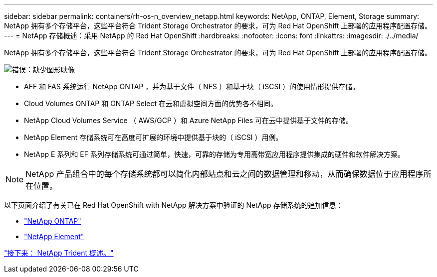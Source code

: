 ---
sidebar: sidebar 
permalink: containers/rh-os-n_overview_netapp.html 
keywords: NetApp, ONTAP, Element, Storage 
summary: NetApp 拥有多个存储平台，这些平台符合 Trident Storage Orchestrator 的要求，可为 Red Hat OpenShift 上部署的应用程序配置存储。 
---
= NetApp 存储概述：采用 NetApp 的 Red Hat OpenShift
:hardbreaks:
:nofooter: 
:icons: font
:linkattrs: 
:imagesdir: ./../media/


NetApp 拥有多个存储平台，这些平台符合 Trident Storage Orchestrator 的要求，可为 Red Hat OpenShift 上部署的应用程序配置存储。

image:redhat_openshift_image43.png["错误：缺少图形映像"]

* AFF 和 FAS 系统运行 NetApp ONTAP ，并为基于文件（ NFS ）和基于块（ iSCSI ）的使用情形提供存储。
* Cloud Volumes ONTAP 和 ONTAP Select 在云和虚拟空间方面的优势各不相同。
* NetApp Cloud Volumes Service （ AWS/GCP ）和 Azure NetApp Files 可在云中提供基于文件的存储。
* NetApp Element 存储系统可在高度可扩展的环境中提供基于块的（ iSCSI ）用例。
* NetApp E 系列和 EF 系列存储系统可通过简单，快速，可靠的存储为专用高带宽应用程序提供集成的硬件和软件解决方案。



NOTE: NetApp 产品组合中的每个存储系统都可以简化内部站点和云之间的数据管理和移动，从而确保数据位于应用程序所在位置。

以下页面介绍了有关已在 Red Hat OpenShift with NetApp 解决方案中验证的 NetApp 存储系统的追加信息：

* link:rh-os-n_netapp_ontap.html["NetApp ONTAP"]
* link:rh-os-n_netapp_element.html["NetApp Element"]


link:rh-os-n_overview_trident.html["接下来： NetApp Trident 概述。"]
